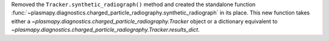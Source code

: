 Removed the ``Tracker.synthetic_radiograph()`` method and created the
standalone function
:func:`~plasmapy.diagnostics.charged_particle_radiography.synthetic_radiograph`
in its place.  This new function takes either a
`~plasmapy.diagnostics.charged_particle_radiography.Tracker` object or
a dictionary equivalent to
`~plasmapy.diagnostics.charged_particle_radiography.Tracker.results_dict`.
